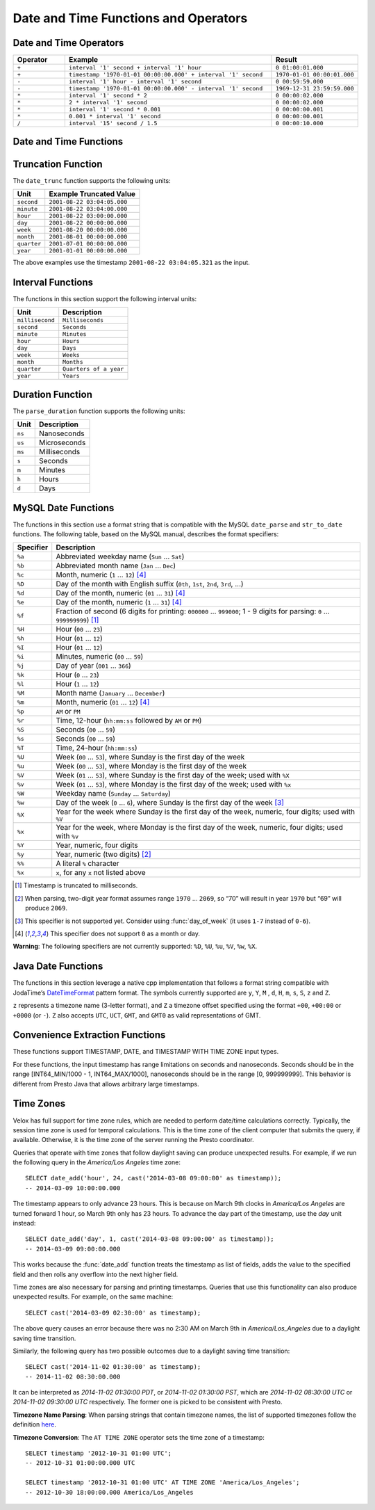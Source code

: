 =====================================
Date and Time Functions and Operators
=====================================

Date and Time Operators
-----------------------

.. list-table::
   :widths: 15 60 25
   :header-rows: 1

   * - Operator
     - Example
     - Result
   * - ``+``
     - ``interval '1' second + interval '1' hour``
     - ``0 01:00:01.000``
   * - ``+``
     - ``timestamp '1970-01-01 00:00:00.000' + interval '1' second``
     - ``1970-01-01 00:00:01.000``
   * - ``-``
     - ``interval '1' hour - interval '1' second``
     - ``0 00:59:59.000``
   * - ``-``
     - ``timestamp '1970-01-01 00:00:00.000' - interval '1' second``
     - ``1969-12-31 23:59:59.000``
   * - ``*``
     - ``interval '1' second * 2``
     - ``0 00:00:02.000``
   * - ``*``
     - ``2 * interval '1' second``
     - ``0 00:00:02.000``
   * - ``*``
     - ``interval '1' second * 0.001``
     - ``0 00:00:00.001``
   * - ``*``
     - ``0.001 * interval '1' second``
     - ``0 00:00:00.001``
   * - ``/``
     - ``interval '15' second / 1.5``
     - ``0 00:00:10.000``

.. function:: plus(x, y) -> [same as x]

    Returns the sum of ``x`` and ``y``. Both ``x`` and ``y`` are intervals day
    to second or one of them can be timestamp. For addition of two intervals day to
    second, returns ``-106751991167 07:12:55.808`` when the addition overflows
    in positive and returns ``106751991167 07:12:55.807`` when the addition
    overflows in negative. When addition of a timestamp with an interval day to
    second, overflowed results are wrapped around.

.. function:: minus(x, y) -> [same as x]

    Returns the result of subtracting ``y`` from ``x``. Both ``x`` and ``y``
    are intervals day to second or ``x`` can be timestamp. For subtraction of
    two intervals day to second, returns ``-106751991167 07:12:55.808`` when
    the subtraction overflows in positive and returns ``106751991167 07:12:55.807``
    when the subtraction overflows in negative. For subtraction of an interval
    day to second from a timestamp, overflowed results are wrapped around.

.. function:: multiply(interval day to second, x) -> interval day to second

    Returns the result of multiplying ``interval day to second`` by ``x``.
    ``x`` can be a bigint or double. Returns ``0`` when ``x`` is NaN. Returns
    ``106751991167 07:12:55.807`` when ``x`` is infinity or when the
    multiplication overflow in positive. Returns ``-106751991167 07:12:55.808``
    when ``x`` is -infinity or when the multiplication overflow in negiative.

.. function:: multiply(x, interval day to second) -> interval day to second

    Returns the result of multiplying ``x`` by ``interval day to second``.
    Same as ``multiply(interval day to second, x)``.

.. function:: divide(interval day to second, x) -> interval day to second

    Returns the result of ``interval day to second`` divided by ``x``. ``x`` is
    a double. Returns ``0`` when ``x`` is NaN or is infinity. Returns
    ``106751991167 07:12:55.807`` when ``x`` is ``0.0`` and
    ``interval day to second`` is not ``0``, or when the division overflows in
    positive. Returns ``-106751991167 07:12:55.808`` when ``x`` is ``-0.0`` and
    ``interval day to second`` is not ``0``, or when the division overflows in
    negiative.

Date and Time Functions
-----------------------

.. function:: current_date() -> date

    Returns the current date.

.. function:: date(x) -> date

    This is an alias for ``CAST(x AS date)``.

.. function:: from_iso8601_date(string) -> date

    Parses the ISO 8601 formatted ``string`` into a ``date``.

    Accepts formats described by the following syntax::

       date = yyyy ['-' MM ['-' dd]]

    Examples of valid input strings:

    * '2012'
    * '2012-4'
    * '2012-04'
    * '2012-4-7'
    * '2012-04-07'
    * '2012-04-07   '

.. function:: from_iso8601_timestamp(string) -> timestamp with time zone

    Parses the ISO 8601 formatted string into a timestamp with time zone.

    Accepts formats described by the following syntax::

        datetime          = time | date-opt-time
        time              = 'T' time-element [offset]
        date-opt-time     = date-element ['T' [time-element] [offset]]
        date-element      = yyyy ['-' MM ['-' dd]]
        time-element      = HH [minute-element] | [fraction]
        minute-element    = ':' mm [second-element] | [fraction]
        second-element    = ':' ss [fraction]
        fraction          = ('.' | ',') digit+
        offset            = 'Z' | (('+' | '-') HH [':' mm [':' ss [('.' | ',') SSS]]])

    Examples of valid input strings:

    * '2012'
    * '2012-4'
    * '2012-04'
    * '2012-4-7'
    * '2012-04-07'
    * '2012-04-07   '
    * '2012-04T01:02'
    * 'T01:02:34'
    * 'T01:02:34,123'
    * '2012-04-07T01:02:34'
    * '2012-04-07T01:02:34.123'
    * '2012-04-07T01:02:34,123'
    * '2012-04-07T01:02:34.123Z'
    * '2012-04-07T01:02:34.123-05:00'

.. function:: from_unixtime(unixtime) -> timestamp

    Returns the UNIX timestamp ``unixtime`` as a timestamp.

.. function:: from_unixtime(unixtime, string) -> timestamp with time zone
    :noindex:

    Returns the UNIX timestamp ``unixtime`` as a timestamp with time zone
    using ``string`` for the time zone.

.. function:: from_unixtime(unixtime, hours, minutes) -> timestamp with time zone

    Returns the UNIX timestamp ``unixtime`` as a timestamp with time zone
    using ``hours`` and ``minutes`` for the time zone offset.
    The offset must be in [-14:00, 14:00] range.

.. function:: to_iso8601(x) -> varchar

    Formats ``x`` as an ISO 8601 string. Supported types for ``x`` are:
    DATE, TIMESTAMP, TIMESTAMP WITH TIME ZONE.

    Example results::

        SELECT to_iso8601(current_date); -- 2024-06-06
        SELECT to_iso8601(now()); -- 2024-06-06T20:25:46.726-07:00
        SELECT to_iso8601(now() + interval '6' month); -- 2024-12-06T20:27:11.992-08:00

.. function:: to_milliseconds(interval) -> bigint

    Returns the day-to-second ``interval`` as milliseconds.

.. function:: to_unixtime(timestamp) -> double

    Returns ``timestamp`` as a UNIX timestamp.

.. function:: current_timezone() -> varchar

    Returns the current session time zone as a varchar.

    Example::

        SELECT current_timezone;   -- Asia/Kolkata

Truncation Function
-------------------

The ``date_trunc`` function supports the following units:

=========== ===========================
Unit        Example Truncated Value
=========== ===========================
``second``  ``2001-08-22 03:04:05.000``
``minute``  ``2001-08-22 03:04:00.000``
``hour``    ``2001-08-22 03:00:00.000``
``day``     ``2001-08-22 00:00:00.000``
``week``    ``2001-08-20 00:00:00.000``
``month``   ``2001-08-01 00:00:00.000``
``quarter`` ``2001-07-01 00:00:00.000``
``year``    ``2001-01-01 00:00:00.000``
=========== ===========================

The above examples use the timestamp ``2001-08-22 03:04:05.321`` as the input.

.. function:: date_trunc(unit, x) -> x

    Returns ``x`` truncated to ``unit``. The supported types for ``x`` are TIMESTAMP, DATE, and TIMESTAMP WITH TIME ZONE.

Interval Functions
------------------

The functions in this section support the following interval units:

=============== =======================
Unit            Description
=============== =======================
``millisecond`` ``Milliseconds``
``second``      ``Seconds``
``minute``      ``Minutes``
``hour``        ``Hours``
``day``         ``Days``
``week``        ``Weeks``
``month``       ``Months``
``quarter``     ``Quarters of a year``
``year``        ``Years``
=============== =======================

.. function:: date_add(unit, value, x) -> x

    Adds an interval ``value`` of type ``unit`` to ``x``. The supported types for ``x`` are TIMESTAMP, DATE, and TIMESTAMP WITH TIME ZONE.
    Subtraction can be performed by using a negative value.

.. function:: date_diff(unit, x1, x2) -> bigint

    Returns ``x2 - x1`` in terms of ``unit``. The supported types for ``x`` are TIMESTAMP and DATE.

Duration Function
-----------------

The ``parse_duration`` function supports the following units:

======= =============
Unit    Description
======= =============
``ns``  Nanoseconds
``us``  Microseconds
``ms``  Milliseconds
``s``   Seconds
``m``   Minutes
``h``   Hours
``d``   Days
======= =============

.. function:: parse_duration(string) -> interval

    Parses ``string`` of format ``value unit`` into an interval, where
    ``value`` is fractional number of ``unit`` values::

        SELECT parse_duration('42.8ms'); -- 0 00:00:00.043
        SELECT parse_duration('3.81 d'); -- 3 19:26:24.000
        SELECT parse_duration('5m');     -- 0 00:05:00.000

MySQL Date Functions
--------------------

The functions in this section use a format string that is compatible with
the MySQL ``date_parse`` and ``str_to_date`` functions.
The following table, based on the MySQL manual, describes the format specifiers:

========= =============================================================================================================================
Specifier Description
========= =============================================================================================================================
``%a``    Abbreviated weekday name (``Sun`` ... ``Sat``)
``%b``    Abbreviated month name (``Jan`` ... ``Dec``)
``%c``    Month, numeric (``1`` ... ``12``) [4]_
``%D``    Day of the month with English suffix (``0th``, ``1st``, ``2nd``, ``3rd``, ...)
``%d``    Day of the month, numeric (``01`` ... ``31``) [4]_
``%e``    Day of the month, numeric (``1`` ... ``31``) [4]_
``%f``    Fraction of second (6 digits for printing: ``000000`` ... ``999000``; 1 - 9 digits for parsing: ``0`` ... ``999999999``) [1]_
``%H``    Hour (``00`` ... ``23``)
``%h``    Hour (``01`` ... ``12``)
``%I``    Hour (``01`` ... ``12``)
``%i``    Minutes, numeric (``00`` ... ``59``)
``%j``    Day of year (``001`` ... ``366``)
``%k``    Hour (``0`` ... ``23``)
``%l``    Hour (``1`` ... ``12``)
``%M``    Month name (``January`` ... ``December``)
``%m``    Month, numeric (``01`` ... ``12``) [4]_
``%p``    ``AM`` or ``PM``
``%r``    Time, 12-hour (``hh:mm:ss`` followed by ``AM`` or ``PM``)
``%S``    Seconds (``00`` ... ``59``)
``%s``    Seconds (``00`` ... ``59``)
``%T``    Time, 24-hour (``hh:mm:ss``)
``%U``    Week (``00`` ... ``53``), where Sunday is the first day of the week
``%u``    Week (``00`` ... ``53``), where Monday is the first day of the week
``%V``    Week (``01`` ... ``53``), where Sunday is the first day of the week; used with ``%X``
``%v``    Week (``01`` ... ``53``), where Monday is the first day of the week; used with ``%x``
``%W``    Weekday name (``Sunday`` ... ``Saturday``)
``%w``    Day of the week (``0`` ... ``6``), where Sunday is the first day of the week [3]_
``%X``    Year for the week where Sunday is the first day of the week, numeric, four digits; used with ``%V``
``%x``    Year for the week, where Monday is the first day of the week, numeric, four digits; used with ``%v``
``%Y``    Year, numeric, four digits
``%y``    Year, numeric (two digits) [2]_
``%%``    A literal ``%`` character
``%x``    ``x``, for any ``x`` not listed above
========= =============================================================================================================================

.. [1] Timestamp is truncated to milliseconds.

.. [2] When parsing, two-digit year format assumes range ``1970`` ... ``2069``, so “70” will result in year ``1970`` but “69” will produce ``2069``.

.. [3] This specifier is not supported yet. Consider using :func:`day_of_week` (it uses ``1-7`` instead of ``0-6``).

.. [4] This specifier does not support ``0`` as a month or day.

**Warning**: The following specifiers are not currently supported: ``%D``, ``%U``, ``%u``, ``%V``, ``%w``, ``%X``.

.. function:: date_format(x, format) -> varchar

    Formats ``x`` as a string using ``format``. ``x`` is a timestamp or a timestamp with time zone.

Java Date Functions
-------------------

The functions in this section leverage a native cpp implementation that follows
a format string compatible with JodaTime’s `DateTimeFormat
<http://joda-time.sourceforge.net/apidocs/org/joda/time/format/DateTimeFormat.html>`_
pattern format. The symbols currently supported are ``y``, ``Y``, ``M`` , ``d``,
``H``, ``m``, ``s``, ``S``, ``z`` and ``Z``.

``z`` represents a timezone name (3-letter format), and ``Z`` a timezone offset
specified using the format ``+00``, ``+00:00`` or ``+0000`` (or ``-``). ``Z``
also accepts ``UTC``,  ``UCT``, ``GMT``, and ``GMT0`` as valid representations
of GMT.

.. function:: format_datetime(timestamp, format) -> varchar

    Formats ``timestamp`` as a string using ``format``.

.. function:: parse_datetime(string, format) -> timestamp with time zone

    Parses string into a timestamp with time zone using ``format``.

Convenience Extraction Functions
--------------------------------

These functions support TIMESTAMP, DATE, and TIMESTAMP WITH TIME ZONE input types.

For these functions, the input timestamp has range limitations on seconds and nanoseconds.
Seconds should be in the range [INT64_MIN/1000 - 1, INT64_MAX/1000], nanoseconds should
be in the range [0, 999999999]. This behavior is different from Presto Java that allows
arbitrary large timestamps.

.. function:: day(x) -> bigint

    Returns the day of the month from ``x``.

    The supported types for ``x`` are DATE, TIMESTAMP, TIMESTAMP WITH TIME ZONE, INTERVAL DAY TO SECOND.

.. function:: day_of_month(x) -> bigint

    This is an alias for :func:`day`.

.. function:: day_of_week(x) -> bigint

    Returns the ISO day of the week from ``x``.
    The value ranges from ``1`` (Monday) to ``7`` (Sunday).

.. function:: day_of_year(x) -> bigint

    Returns the day of the year from ``x``.
    The value ranges from ``1`` to ``366``.

.. function:: dow(x) -> bigint

    This is an alias for :func:`day_of_week`.

.. function:: doy(x) -> bigint

    This is an alias for :func:`day_of_year`.

.. function:: hour(x) -> bigint

    Returns the hour of the day from ``x``. The value ranges from 0 to 23.
    Supported types for ``x`` are: DATE, TIMESTAMP, TIMESTAMP WITH TIME ZONE,
    INTERVAL DAY TO SECOND¶.

.. function:: last_day_of_month(x) -> date

    Returns the last day of the month.

.. function:: millisecond(x) -> int64

    Returns the millisecond of the second from ``x``. Supported types for ``x`` are:
    DATE, TIMESTAMP, TIMESTAMP WITH TIME ZONE, INTERVAL DAY TO SECOND¶.

.. function:: minute(x) -> bigint

    Returns the minute of the hour from ``x``. Supported types for ``x`` are:
    DATE, TIMESTAMP, TIMESTAMP WITH TIME ZONE, INTERVAL DAY TO SECOND¶.

.. function:: month(x) -> bigint

    Returns the month of the year from ``x``. Supported types for ``x`` are:
    DATE, TIMESTAMP, TIMESTAMP WITH TIME ZONE, INTERVAL YEAR TO MONTH.

.. function:: quarter(x) -> bigint

    Returns the quarter of the year from ``x``. The value ranges from ``1`` to ``4``.

.. function:: second(x) -> bigint

    Returns the second of the minute from ``x``. Supported types for ``x`` are:
    DATE, TIMESTAMP, TIMESTAMP WITH TIME ZONE, INTERVAL DAY TO SECOND¶.

.. function:: timezone_hour(timestamp) -> bigint

    Returns the hour of the time zone offset from ``timestamp``.

.. function:: timezone_minute(timestamp) -> bigint

    Returns the minute of the time zone offset from ``timestamp``.

.. function:: week(x) -> bigint

    Returns the `ISO-Week`_ of the year from x. The value ranges from ``1`` to ``53``.

.. _ISO-Week: https://en.wikipedia.org/wiki/ISO_week_date

.. function:: week_of_year(x) -> bigint

    This is an alias for ``week()``.

.. function:: year(x) -> bigint

    Returns the year from ``x``. Supported types for ``x`` are:
    DATE, TIMESTAMP, TIMESTAMP WITH TIME ZONE, INTERVAL YEAR TO MONTH.

.. function:: year_of_week(x) -> bigint

    Returns the year of the ISO week from ``x``.

.. function:: yow(x) -> bigint

    This is an alias for :func:`year_of_week`.

.. _presto-time-zones:

Time Zones
----------

Velox has full support for time zone rules, which are needed to perform date/time
calculations correctly. Typically, the session time zone is used for temporal
calculations. This is the time zone of the client computer that submits the query, if
available. Otherwise, it is the time zone of the server running the Presto coordinator.

Queries that operate with time zones that follow daylight saving can produce unexpected
results. For example, if we run the following query in the `America/Los Angeles` time
zone: ::

        SELECT date_add('hour', 24, cast('2014-03-08 09:00:00' as timestamp));
        -- 2014-03-09 10:00:00.000

The timestamp appears to only advance 23 hours. This is because on March 9th clocks in
`America/Los Angeles` are turned forward 1 hour, so March 9th only has 23 hours. To
advance the day part of the timestamp, use the `day` unit instead: ::

        SELECT date_add('day', 1, cast('2014-03-08 09:00:00' as timestamp));
        -- 2014-03-09 09:00:00.000

This works because the :func:`date_add` function treats the timestamp as list of fields, adds
the value to the specified field and then rolls any overflow into the next higher field.

Time zones are also necessary for parsing and printing timestamps. Queries that use this
functionality can also produce unexpected results. For example, on the same machine: ::

        SELECT cast('2014-03-09 02:30:00' as timestamp);

The above query causes an error because there was no 2:30 AM on March 9th in
`America/Los_Angeles` due to a daylight saving time transition.

Similarly, the following query has two possible outcomes due to a daylight saving time
transition: ::

        SELECT cast('2014-11-02 01:30:00' as timestamp);
        -- 2014-11-02 08:30:00.000

It can be interpreted as `2014-11-02 01:30:00 PDT`, or `2014-11-02 01:30:00 PST`, which are
`2014-11-02 08:30:00 UTC` or `2014-11-02 09:30:00 UTC` respectively. The former one is
picked to be consistent with Presto.

**Timezone Name Parsing**: When parsing strings that contain timezone names, the
list of supported timezones follow the definition `here
<https://en.wikipedia.org/wiki/List_of_tz_database_time_zones>`_.

**Timezone Conversion**: The ``AT TIME ZONE`` operator sets the time zone of a timestamp: ::

        SELECT timestamp '2012-10-31 01:00 UTC';
        -- 2012-10-31 01:00:00.000 UTC

        SELECT timestamp '2012-10-31 01:00 UTC' AT TIME ZONE 'America/Los_Angeles';
        -- 2012-10-30 18:00:00.000 America/Los_Angeles
